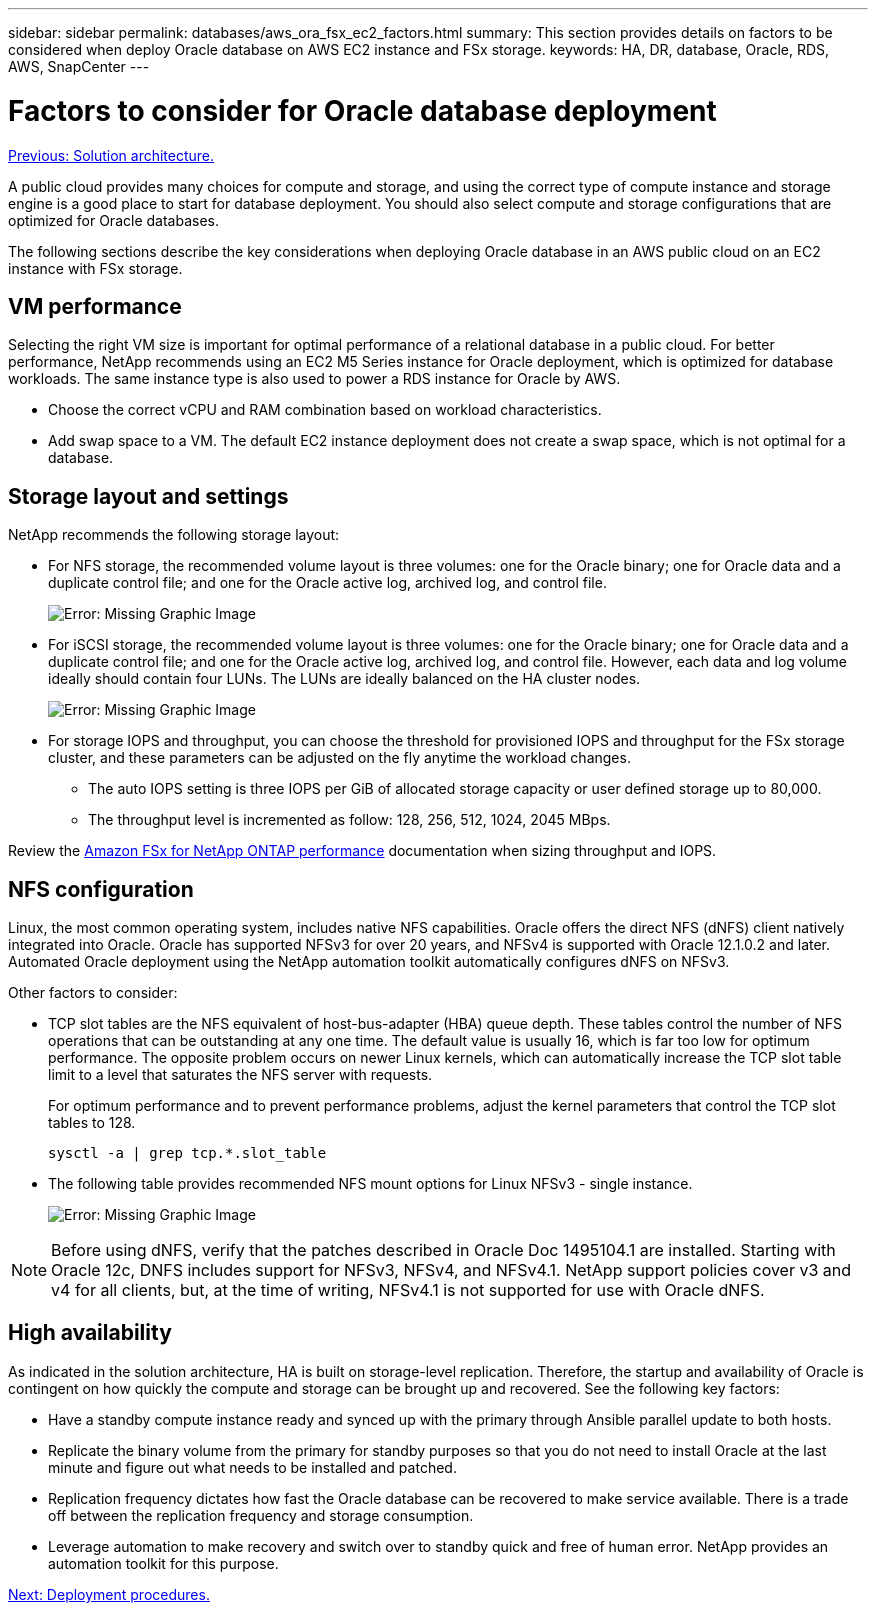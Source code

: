---
sidebar: sidebar
permalink: databases/aws_ora_fsx_ec2_factors.html
summary: This section provides details on factors to be considered when deploy Oracle database on AWS EC2 instance and FSx storage.
keywords: HA, DR, database, Oracle, RDS, AWS, SnapCenter
---

= Factors to consider for Oracle database deployment
:hardbreaks:
:nofooter:
:icons: font
:linkattrs:
:table-stripes: odd
:imagesdir: ./../media/

link:aws_ora_fsx_ec2_architecture.html[Previous: Solution architecture.]

A public cloud provides many choices for compute and storage, and using the correct type of compute instance and storage engine is a good place to start for database deployment. You should also select compute and storage configurations that are optimized for Oracle databases.

The following sections describe the key considerations when deploying Oracle database in an AWS public cloud on an EC2 instance with FSx storage.

== VM performance

Selecting the right VM size is important for optimal performance of a relational database in a public cloud. For better performance, NetApp recommends using an EC2 M5 Series instance for Oracle deployment, which is optimized for database workloads. The same instance type is also used to power a RDS instance for Oracle by AWS.

* Choose the correct vCPU and RAM combination based on workload characteristics.
* Add swap space to a VM. The default EC2 instance deployment does not create a swap space, which is not optimal for a database.

== Storage layout and settings

NetApp recommends the following storage layout:

* For NFS storage, the recommended volume layout is three volumes: one for the Oracle binary; one for Oracle data and a duplicate control file; and one for the Oracle active log, archived log, and control file.
+
image:aws_ora_fsx_ec2_stor_12.PNG[Error: Missing Graphic Image]

* For iSCSI storage, the recommended volume layout is three volumes: one for the Oracle binary; one for Oracle data and a duplicate control file; and one for the Oracle active log, archived log, and control file. However, each data and log volume ideally should contain four LUNs. The LUNs are ideally balanced on the HA cluster nodes.
+
image:aws_ora_fsx_ec2_stor_13.PNG[Error: Missing Graphic Image]

* For storage IOPS and throughput, you can choose the threshold for provisioned IOPS and throughput for the FSx storage cluster, and these parameters can be adjusted on the fly anytime the workload changes.

** The auto IOPS setting is three IOPS per GiB of allocated storage capacity or user defined storage up to 80,000.

** The throughput level is incremented as follow: 128, 256, 512, 1024, 2045 MBps.

Review the link:https://docs.aws.amazon.com/fsx/latest/ONTAPGuide/performance.html[Amazon FSx for NetApp ONTAP performance^] documentation when sizing throughput and IOPS.

== NFS configuration

Linux, the most common operating system, includes native NFS capabilities. Oracle offers the direct NFS (dNFS) client natively integrated into Oracle. Oracle has supported NFSv3 for over 20 years, and NFSv4 is supported with Oracle 12.1.0.2 and later. Automated Oracle deployment using the NetApp automation toolkit automatically configures dNFS on NFSv3.

Other factors to consider:

* TCP slot tables are the NFS equivalent of host-bus-adapter (HBA) queue depth. These tables control the number of NFS operations that can be outstanding at any one time. The default value is usually 16, which is far too low for optimum performance. The opposite problem occurs on newer Linux kernels, which can automatically increase the TCP slot table limit to a level that saturates the NFS server with requests.
+
For optimum performance and to prevent performance problems, adjust the kernel parameters that control the TCP slot tables to 128.
+
[source, cli]
sysctl -a | grep tcp.*.slot_table

* The following table provides recommended NFS mount options for Linux NFSv3 - single instance.
+
image:aws_ora_fsx_ec2_nfs_01.PNG[Error: Missing Graphic Image]

[NOTE]
Before using dNFS, verify that the patches described in Oracle Doc 1495104.1 are installed. Starting with Oracle 12c, DNFS includes support for NFSv3, NFSv4, and NFSv4.1. NetApp support policies cover v3 and v4 for all clients, but, at the time of writing, NFSv4.1 is not supported for use with Oracle dNFS.

== High availability

As indicated in the solution architecture, HA is built on storage-level replication. Therefore, the startup and availability of Oracle is contingent on how quickly the compute and storage can be brought up and recovered. See the following key factors:

* Have a standby compute instance ready and synced up with the primary through Ansible parallel update to both hosts.

* Replicate the binary volume from the primary for standby purposes so that you do not need to install Oracle at the last minute and figure out what needs to be installed and patched.

* Replication frequency dictates how fast the Oracle database can be recovered to make service available. There is a trade off between the replication frequency and storage consumption.

* Leverage automation to make recovery and switch over to standby quick and free of human error. NetApp provides an automation toolkit for this purpose.

link:aws_ora_fsx_ec2_procedures.html[Next: Deployment procedures.]
